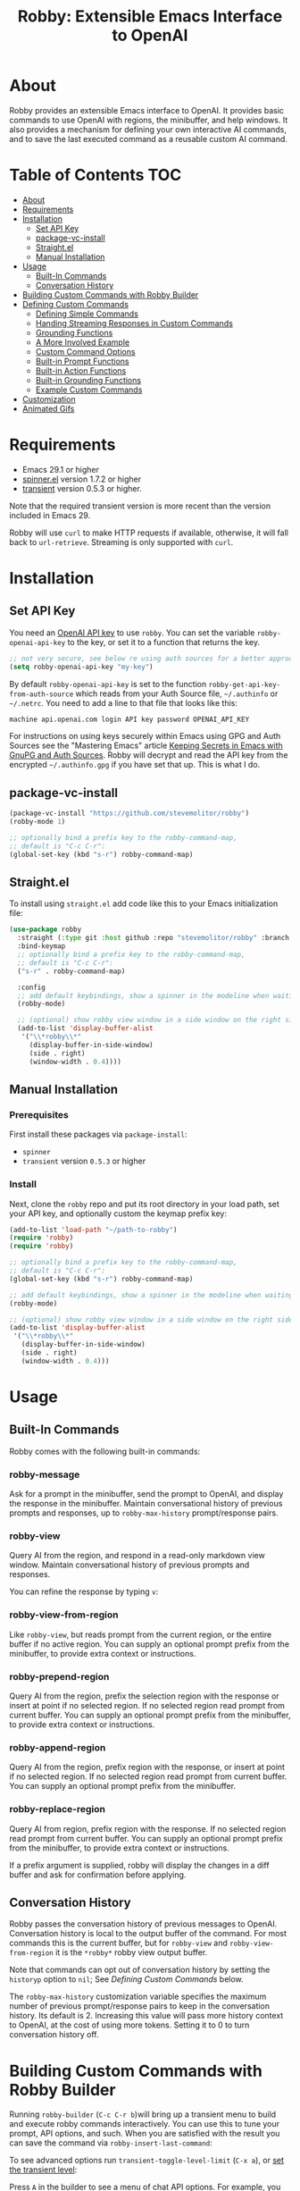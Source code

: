 #+TITLE:Robby: Extensible Emacs Interface to OpenAI

[[./images/robby.png]]
* About
Robby provides an extensible Emacs interface to OpenAI. It provides basic commands to use OpenAI with regions, the minibuffer, and help windows. It also provides a mechanism for defining your own interactive AI commands, and to save the last executed command as a reusable custom AI command. 
* Table of Contents :TOC:
- [[#about][About]]
- [[#requirements][Requirements]]
- [[#installation][Installation]]
      - [[#set-api-key][Set API Key]]
      - [[#package-vc-install][package-vc-install]]
      - [[#straightel][Straight.el]]
      - [[#manual-installation][Manual Installation]]
- [[#usage][Usage]]
      - [[#built-in-commands][Built-In Commands]]
      - [[#conversation-history][Conversation History]]
- [[#building-custom-commands-with-robby-builder][Building Custom Commands with Robby Builder]]
- [[#defining-custom-commands][Defining Custom Commands]]
      - [[#defining-simple-commands][Defining Simple Commands]]
      - [[#handing-streaming-responses-in-custom-commands][Handing Streaming Responses in Custom Commands]]
      - [[#grounding-functions][Grounding Functions]]
      - [[#a-more-involved-example][A More Involved Example]]
      - [[#custom-command-options][Custom Command Options]]
      - [[#built-in-prompt-functions][Built-in Prompt Functions]]
      - [[#built-in-action-functions][Built-in Action Functions]]
      - [[#built-in-grounding-functions][Built-in Grounding Functions]]
      - [[#example-custom-commands][Example Custom Commands]]
- [[#customization][Customization]]
- [[#animated-gifs][Animated Gifs]]

* Requirements
- Emacs 29.1 or higher
- [[https://github.com/Malabarba/spinner.el][spinner.el]]  version 1.7.2 or higher
- [[https://github.com/magit/transient][transient]] version 0.5.3 or higher.

Note that the required transient version is more recent than the version included in Emacs 29.

Robby will use =curl= to make HTTP requests if available, otherwise, it will fall back to ~url-retrieve~. Streaming is only supported with =curl=. 
* Installation
** Set API Key
You need an [[https://platform.openai.com/account/api-keys][OpenAI API key]] to use ~robby~. You can set the variable
~robby-openai-api-key~ to the key, or set it to a function that returns the key.

#+begin_src emacs-lisp
;; not very secure, see below re using auth sources for a better approach:
(setq robby-openai-api-key "my-key")
#+end_src

By default ~robby-openai-api-key~ is set to the function
~robby-get-api-key-from-auth-source~ which reads from your Auth Source file,
=~/.authinfo= or =~/.netrc=. You need to add a line to that file that looks like this:

#+begin_src sh
machine api.openai.com login API key password OPENAI_API_KEY
#+end_src

For instructions on using keys securely within Emacs using GPG and Auth Sources see
the "Mastering Emacs" article [[https://www.masteringemacs.org/article/keeping-secrets-in-emacs-gnupg-auth-sources][Keeping Secrets in Emacs with GnuPG and Auth
Sources]]. Robby will decrypt and read the API key from the encrypted
=~/.authinfo.gpg= if you have set that up. This is what I do.
** package-vc-install
#+begin_src emacs-lisp
(package-vc-install "https://github.com/stevemolitor/robby")
(robby-mode 1)

;; optionally bind a prefix key to the robby-command-map,
;; default is "C-c C-r":
(global-set-key (kbd "s-r") robby-command-map)
#+end_src
** Straight.el
To install using ~straight.el~ add code like this to your Emacs initialization file:

#+begin_src emacs-lisp
(use-package robby 
  :straight (:type git :host github :repo "stevemolitor/robby" :branch "main")
  :bind-keymap
  ;; optionally bind a prefix key to the robby-command-map,
  ;; default is "C-c C-r":
  ("s-r" . robby-command-map)
  
  :config
  ;; add default keybindings, show a spinner in the modeline when waiting:
  (robby-mode) 

  ;; (optional) show robby view window in a side window on the right side:
  (add-to-list 'display-buffer-alist
   '("\\*robby\\*"
     (display-buffer-in-side-window)
     (side . right)
     (window-width . 0.4))))
#+end_src
** Manual Installation
*** Prerequisites
First install these packages via ~package-install~:
- =spinner=
- =transient= version =0.5.3= or higher
*** Install
Next, clone the ~robby~ repo and put its root directory in your load path, set your API key, and optionally custom the keymap prefix key:

#+begin_src emacs-lisp
(add-to-list 'load-path "~/path-to-robby")
(require 'robby)
(require 'robby)

;; optionally bind a prefix key to the robby-command-map,
;; default is "C-c C-r":
(global-set-key (kbd "s-r") robby-command-map)

;; add default keybindings, show a spinner in the modeline when waiting:
(robby-mode)

;; (optional) show robby view window in a side window on the right side:
(add-to-list 'display-buffer-alist
 '("\\*robby\\*"
   (display-buffer-in-side-window)
   (side . right)
   (window-width . 0.4)))
#+end_src
* Usage
** Built-In Commands
Robby comes with the following built-in commands:
*** robby-message
Ask for a prompt in the minibuffer, send the prompt to OpenAI, and display the response in the minibuffer. Maintain conversational history of previous prompts and responses, up to ~robby-max-history~ prompt/response pairs.

[[./images/message-prompt.png]]

[[./images/message-response.png]]

*** robby-view
Query AI from the region, and respond in a read-only markdown view window.
Maintain conversational history of previous prompts and responses.
[[./images/view-prompt.png]]

[[./images/view-response.png]]

You can refine the response by typing =v=:

[[./images/view-prompt-2.png]]

[[./images/view-response-2.png]]

*** robby-view-from-region
Like ~robby-view~, but reads prompt from the current region, or the entire buffer if no active region. You can supply an optional prompt prefix from the minibuffer, to provide extra context or instructions.
*** robby-prepend-region
Query AI from the region, prefix the selection region with the response or
insert at point if no selected region. If no selected region read prompt from
current buffer. You can supply an optional prompt prefix from the minibuffer, to
provide extra context or instructions.
*** robby-append-region
Query AI from the region, prefix region with the response, or insert at point if no selected region. If no selected region read prompt from current
buffer. You can supply an optional prompt prefix from the minibuffer.
*** robby-replace-region
Query AI from region, prefix region with the response. If no selected region
read prompt from current buffer. You can supply an optional prompt prefix from
the minibuffer, to provide extra context or instructions.

If a prefix argument is supplied, robby will display the changes in a diff
buffer and ask for confirmation before applying.
** Conversation History
Robby passes the conversation history of previous messages to OpenAI.
Conversation history is local to the output buffer of the command. For most
commands this is the current buffer, but for ~robby-view~ and
~robby-view-from-region~ it is the ~*robby*~ robby view output buffer.

Note that commands can opt out of conversation history by setting the ~historyp~
option to ~nil~; See [[*Defining Custom Commands][Defining Custom Commands]] below.

The ~robby-max-history~ customization variable specifies the maximum number of
previous prompt/response pairs to keep in the conversation history. Its default
is 2. Increasing this value will pass more history context to OpenAI, at the
cost of using more tokens. Setting it to 0 to turn conversation history off.
* Building Custom Commands with Robby Builder
Running ~robby-builder~ (=C-c C-r b=)will bring up a transient menu to build and execute robby commands interactively. You can use this to tune your prompt, API options, and such. When you are satisfied with the result you can save the command via ~robby-insert-last-command~:

[[./images/builder.png]]

To see advanced options run ~transient-toggle-level-limit~ (=C-x a=), or [[https://magit.vc/manual/transient/Enabling-and-Disabling-Suffixes.html][set the transient level]]:

[[./images/advanced-builder-options.png]]

Press =A= in the builder to see a menu of chat API options. For example, you can select which chat model to use. The first time you customize the model from the builder robby will fetch the list of models available to your account:

[[./images/builder-api-options.png]]

* Defining Custom Commands
** Defining Simple Commands
Use the ~robby-define-command~ macro to define custom robby commands. Here is a simple example:

#+begin_src emacs-lisp
(require 'cl-macs)

(robby-define-command
 what-is-emacs
 "Tell me what emacs is. Print response in minbuffer"
 :prompt "What is emacs?"
 :action (cl-function (lambda (&key text &allow-other-keys)
                        (message text)))
 :never-stream-p t)
#+end_src

The first argument is the name of the interactive command, the second is the docstring.

The ~:prompt~ can either be a string or a function. If it's a string, that string
is sent to OpenAI as the prompt. If it's a function, the result of calling that
function is used as the prompt. The ~:action~ function does something with the
response. We turn off streaming with ~:never-stream-p t~. (We'll talk about
streaming responses below.)

Here's a command that reads the prompt from the minibuffer, and responds in the minibuffer. It's a slightly simplified version of ~robby-message~:

#+begin_src emacs-lisp
(cl-defun get-prompt-from-minibuffer (&rest)
  "Get Robby prompt from minibuffer."
  (read-string "Request for AI overlords: "))

(cl-defun respond-with-message (&key text &allow-other-keys)
  "Print TEXT in minibuffer."
  (message text))

(robby-define-command
 ask-ai
 "Read prompt from minibuffer, print response to minibuffer "
 :prompt #'get-prompt-from-minibuffer
 :action #'respond-with-message
 :never-stream-p t)
#+end_src

** Handing Streaming Responses in Custom Commands
To handle streaming responses our action function needs to handle receiving the
response in chunks. Here is an example of a command that streams the response
after the selected region, or at the point if no region is selected:

#+begin_src emacs-lisp
(cl-defun stream-after-region (&key text beg end chars-processed &allow-other-keys)
  "Stream response after region."
  (goto-char (+ end chars-processed))
  (insert text))

(robby-define-command
 append-response
 "Read prompt from minibuffer, append response to selected region, or point if no region."
 :prompt #'get-prompt-from-minibuffer
 :action #'stream-after-region)
#+end_src

With streaming responses, ~text~ is the current chunk. The action will be called
repeatedly for each chunk received.

The ~beg~ and ~end~ arguments are the start and end of the region when the command
was invoked, or the point if no selected region. Note that robby commands are
asynchronous, so the region or point may have changed by the time the response
comes back.

The ~:chars-processed~ argument records the number of characters previously
received and processed, so you can calculate where to put the next chunk.

** Grounding Functions
You can use a grounding function to process the text response after receiving it from OpenAI, but before sending it to the action. This can help clean up responses before displaying them to the user. For example, robby provides a ~format-message-text~ grounding function to escape any =%= characters to avoid messing up the ~message~ function:

#+begin_src emacs-lisp
(defun robby-format-message-text (response)
  "Replace % with %% in TEXT to avoid format string errors calling `message."
  (replace-regexp-in-string "%" "%%" response))

(robby-define-command
 ask-ai
 "Read prompt from minibuffer, print response to minibuffer "
 :prompt #'get-prompt-from-minibuffer
 :action #'respond-with-message
 :never-stream-p t
 :grounding-fns #'robby-format-message-text)
#+end_src

The ~:grounding-fns~ option takes either a list of grounding functions that will
be executed in order, or a single grounding function as shown above.

** A More Involved Example
The prompt or action options can do more than just operate on the selected region. For example the ~robby-git-commit-message~ function invokes a shell command to get the list of staged changes in a git repository and generates a one-line git commit message:

#+begin_src emacs-lisp
(cl-defun robby-get-prompt-from-git-diff (&key prompt-prefix &allow-other-keys)
  (let* ((dir (locate-dominating-file default-directory ".git"))
         (diff (shell-command-to-string (format "cd %s && git diff --staged" dir))))
    (format "%s\n%s" prompt-prefix diff)))

(robby-define-command
 robby-git-commit-message
 "Generate git commit message title."
 :prompt
 #'robby-get-prompt-from-git-diff
 :action
 #'robby-prepend-response-to-region
 :prompt-args
 '(:prompt-prefix "For the following git diff, provide a concise and precise commit title capturing the essence of the changes in less than 50 characters.\n")
 :grounding-fns #'robby-remove-quotes
 :never-stream-p t)
#+end_src

#+RESULTS:
: robby-git-commit-message

** Custom Command Options
You pass custom OpenAI API options in the ~:options~ property list when defining a custom command. For example this command sets the OpenAI  ~max_tokens~ property to ~2000~, just for this command:

#+begin_src emacs-lisp
(robby-define-command
 robby-describe-code
 "Describe code in the selected region, show description in help window."
 :historyp nil
 :prompt #'robby-get-prompt-from-region
 :prompt-args '(:prompt-prefix "Describe the following code: ")
 :action #'robby-respond-with-robby-view
 :api-options '(:max-tokens 2000))
#+end_src

Here is the complete list of command options:
*** prompt
If a function, the command will call it with the interactive prefix argument to
obtain the prompt. If a string, it grabs the prompt from the region or the
entire buffer context if no region, and prefixes the region text with the PROMPT
string to build the prompt.

Prompt functions take the following keyword arguments:

- ~arg~ - The prefix arg, if any, for the invoked command. 
- ~prompt-prefix~ - String to prepend to the prompt.
- ~prompt-suffix~ - String to append to the prompt.
- ~prompt-buffer~ - The buffer to get prompt from. Usually, this is the current buffer, but commands can specify other buffers.
- ~never-ask-p~ - Prefix functions like ~robby-get-prompt-from-region~ ask the user for a prompt prefix before executing the command. Pass ~never-ask-p t~ to turn that behavior off.
*** action
- Type: Function.
- Description: The function to invoke when the request is complete. The function is passed the response text and the selected region. Must be of the form ‘(TEXT BEG END)’.

  Action functions take the following keyword options:

  - ~arg~ - The prefix arg, if any, for the invoked command. 
  - ~text~ - The response text received from OpenAI. For streaming responses, this will be the current chunk.
  - ~beg~ - The beginning of the response region, an integer. This tells action functions where to start inserting or replacing text.
  - ~end~ - The end position of the response region, an integer.
  - ~chars-processed~ - For streaming responses, the number of characters already processed. Actions can use ~chars-processed~ + ~beg~ to calculate where to insert the next chunk.
  - ~completep~ - For streaming responses, indicates if the response is complete. On the last chunk ~completep~ will be ~t~. 
*** api-options
- type: Property list.
- Description: Options to pass to the OpenAI API. These options are merged with the customization options specified in either the ‘robby-chat-api’ or ‘robby-completions-api’ customization group.

*** grounding-fns
- Type: Not specified.
- Description: Used to format the response from OpenAI before returning it. Only used if ‘NEVER-STREAM-P’ is true.

*** no-op-pattern
- Type: Regular expression.
- Description: If the response matches this pattern, do not perform the action. Useful with prompts that instruct OpenAI to respond with a certain message if there is nothing to do.

*** no-op-message
- Type: String (Optional).
- Description: The message to display when NO-OP-PATTERN matches.

*** historyp
- Type: Boolean.
- Description: Include conversation history in the OpenAI request if true.

*** never-stream-p
- Type: Boolean.
- Description: Stream response if true. Overrides the ‘robby-stream’ customization variable if present.
** Built-in Prompt Functions
*** ~robby-get-prompt-from-minibuffer~
Get Robby prompt from minibuffer.
*** ~robby--get-region-or-buffer-text~
"Get robby prompt from buffer region. If no selected region return all text in buffer."
*** ~robby-get-prompt-from-region~
Get prompt from region, or entire buffer if no selected
 region.

If supplied PROMPT-PREFIX and/or PROMPT-PREFIX are prepended or
appended to the buffer or region text to make the complete
prompt.

If both PROMPT-PREFIX and PROMPT-SUFFIX are nil or not specified, prompt the
user for a prompt prefix in the minibuffer.
** Built-in Action Functions
*** ~robby-respond-with-message~
Show TEXT in minibuffer message.
*** ~robby-prepend-response-to-region~
Prepend AI response to region, or insert at point if no selected region.
*** ~robby-append-response-to-region~
Append AI response to region, or insert at point if no selected region.
*** ~robby-replace-region-with-response~
Replace region with AI response, or insert at point no selected region.
*** ~robby-respond-with-robby-view~
Show TEXT in ~robby-view-mode~ buffer.
** Built-in Grounding Functions
*** ~robby-extract-fenced-text~
Extract the text between the first pair of fenced code blocks in RESPONSE.
*** ~robby-extract-fenced-text-in-prog-modes~
Extract the text between the first pair of fenced code blocks in RESPONSE if in a programming mode, else return RESPONSE.
*** ~robby-format-message-text~
Replace =%= with =%%= in TEXT to avoid format string errors calling ~message~.
*** ~robby-remove-trailing-end-of-line~
Remove the end of line character at the very end of a string if present.
** Example Custom Commands
Robby includes a handful of example commands you can use as inspiration when creating your commands. ~M-x robby-example-commands~ will display a transient menu for executing these commands:

[[./images/example-commands-transient.png]]

See [[https://github.com/stevemolitor/robby/blob/main/robby-example-commands.el][robby-example-commands.el]] for their definitions. You may want to copy and paste and then adjust the prompts to suit your needs or use them as inspiration for your commands.

Here is the list of example commands:
*** ~robby-write-tests~
Write some tests for the code in the region, and append them to the region.
*** ~robby-add-comment~
Add a comment for the code in the selected region or buffer. Preview changes in
a diff buffer when invoked with a prefix argument.
*** ~robby-fix-code~
Fix the code in the selected region. Preview changes in a diff buffer when
invoked with a prefix argument.
*** ~robby-git-commit-message~
Generate git commit message title from staged changes.
*** ~robby-proof-read-text~
Proofread the text in the selected region. Preview changes in a diff buffer
when invoked with a prefix argument.
*** ~robby-describe-code~
Describe the code in the selected region, and show a description in a robby view
window.
*** ~robby-summarize~
Summarize the text in the selected region or entire buffer if no the selected
region, show a description in a robby view window.
* Customization
Use ~customize-group~ | ~robby~ to see the various customization options. Here are a few important ones:
- ~robby-chat-api~ :: customization group with options to pass to the Chat API.
- ~robby-chat-model~ :: the model to use with the Chat API, for example, "gpt-4" or "gpt-3.5-turbo". 
- ~robby-chat-max-tokens~, ~robby-completions-max-tokens~ ::  The maximum number of tokens to return in the response. The Robby default is ~300~, but you may want to increase this for longer responses.
* Animated Gifs
Using ~robby-view~ with conversation history:

[[./images/robby-view-video.gif]]

Using ~robby-fix-code~ with prefix arg to show diff preview before applying fix:

[[./images/fix-code.gif]]
